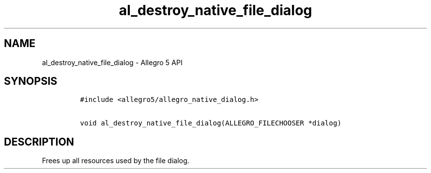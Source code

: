 .\" Automatically generated by Pandoc 3.1.3
.\"
.\" Define V font for inline verbatim, using C font in formats
.\" that render this, and otherwise B font.
.ie "\f[CB]x\f[]"x" \{\
. ftr V B
. ftr VI BI
. ftr VB B
. ftr VBI BI
.\}
.el \{\
. ftr V CR
. ftr VI CI
. ftr VB CB
. ftr VBI CBI
.\}
.TH "al_destroy_native_file_dialog" "3" "" "Allegro reference manual" ""
.hy
.SH NAME
.PP
al_destroy_native_file_dialog - Allegro 5 API
.SH SYNOPSIS
.IP
.nf
\f[C]
#include <allegro5/allegro_native_dialog.h>

void al_destroy_native_file_dialog(ALLEGRO_FILECHOOSER *dialog)
\f[R]
.fi
.SH DESCRIPTION
.PP
Frees up all resources used by the file dialog.
